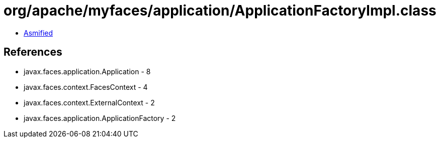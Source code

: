 = org/apache/myfaces/application/ApplicationFactoryImpl.class

 - link:ApplicationFactoryImpl-asmified.java[Asmified]

== References

 - javax.faces.application.Application - 8
 - javax.faces.context.FacesContext - 4
 - javax.faces.context.ExternalContext - 2
 - javax.faces.application.ApplicationFactory - 2
